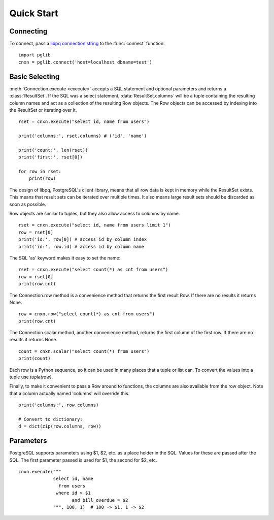 
Quick Start
===========

Connecting
----------

To connect, pass a
`libpq connection string <http://www.postgresql.org/docs/9.3/static/libpq-connect.html#LIBPQ-CONNSTRING>`_
to the :func:`connect` function. ::

    import pglib
    cnxn = pglib.connect('host=localhost dbname=test')

Basic Selecting
---------------

:meth:`Connection.execute <execute>` accepts a SQL statement and optional parameters and returns
a :class:`ResultSet`. If the SQL was a select statement, :data:`ResultSet.columns`
will be a tuple containing the resulting column names and act as a collection of the resulting
Row objects. The Row objects can be accessed by indexing into the ResultSet or iterating over
it. ::

    rset = cnxn.execute("select id, name from users")

    print('columns:', rset.columns) # ('id', 'name')

    print('count:', len(rset))
    print('first:', rset[0])

    for row in rset:
        print(row)

The design of libpq, PostgreSQL's client library, means that all row data is kept in memory
while the ResultSet exists.  This means that result sets can be iterated over multiple times.
It also means large result sets should be discarded as soon as possible.

Row objects are similar to tuples, but they also allow access to columns by name. ::

    rset = cnxn.execute("select id, name from users limit 1")
    row = rset[0]
    print('id:', row[0]) # access id by column index
    print('id:', row.id) # access id by column name

The SQL 'as' keyword makes it easy to set the name::

    rset = cnxn.execute("select count(*) as cnt from users")
    row = rset[0]
    print(row.cnt)

The Connection.row method is a convenience method that returns the first result Row.  If
there are no results it returns None. ::

    row = cnxn.row("select count(*) as cnt from users")
    print(row.cnt)

The Connection.scalar method, another convenience method, returns the first column of the
first row.  If there are no results it returns None. ::

    count = cnxn.scalar("select count(*) from users")
    print(count)

Each row is a Python sequence, so it can be used in many places that a tuple or list can.
To convert the values into a tuple use `tuple(row)`.

Finally, to make it convenient to pass a Row around to functions, the columns are also available
from the row object.  Note that a column actually named 'columns' will override this. ::

    print('columns:', row.columns)

    # Convert to dictionary:
    d = dict(zip(row.columns, row))

Parameters
----------

PostgreSQL supports parameters using $1, $2, etc. as a place holder in the SQL.  Values for these
are passed after the SQL.  The first parameter passed is used for $1, the second for $2, etc. ::

    cnxn.execute("""
                 select id, name
                   from users
                  where id > $1
                        and bill_overdue = $2
                 """, 100, 1)  # 100 -> $1, 1 -> $2
